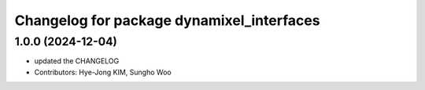 ^^^^^^^^^^^^^^^^^^^^^^^^^^^^^^^^^^^^^^^^^^
Changelog for package dynamixel_interfaces
^^^^^^^^^^^^^^^^^^^^^^^^^^^^^^^^^^^^^^^^^^

1.0.0 (2024-12-04)
------------------
* updated the CHANGELOG
* Contributors: Hye-Jong KIM, Sungho Woo
